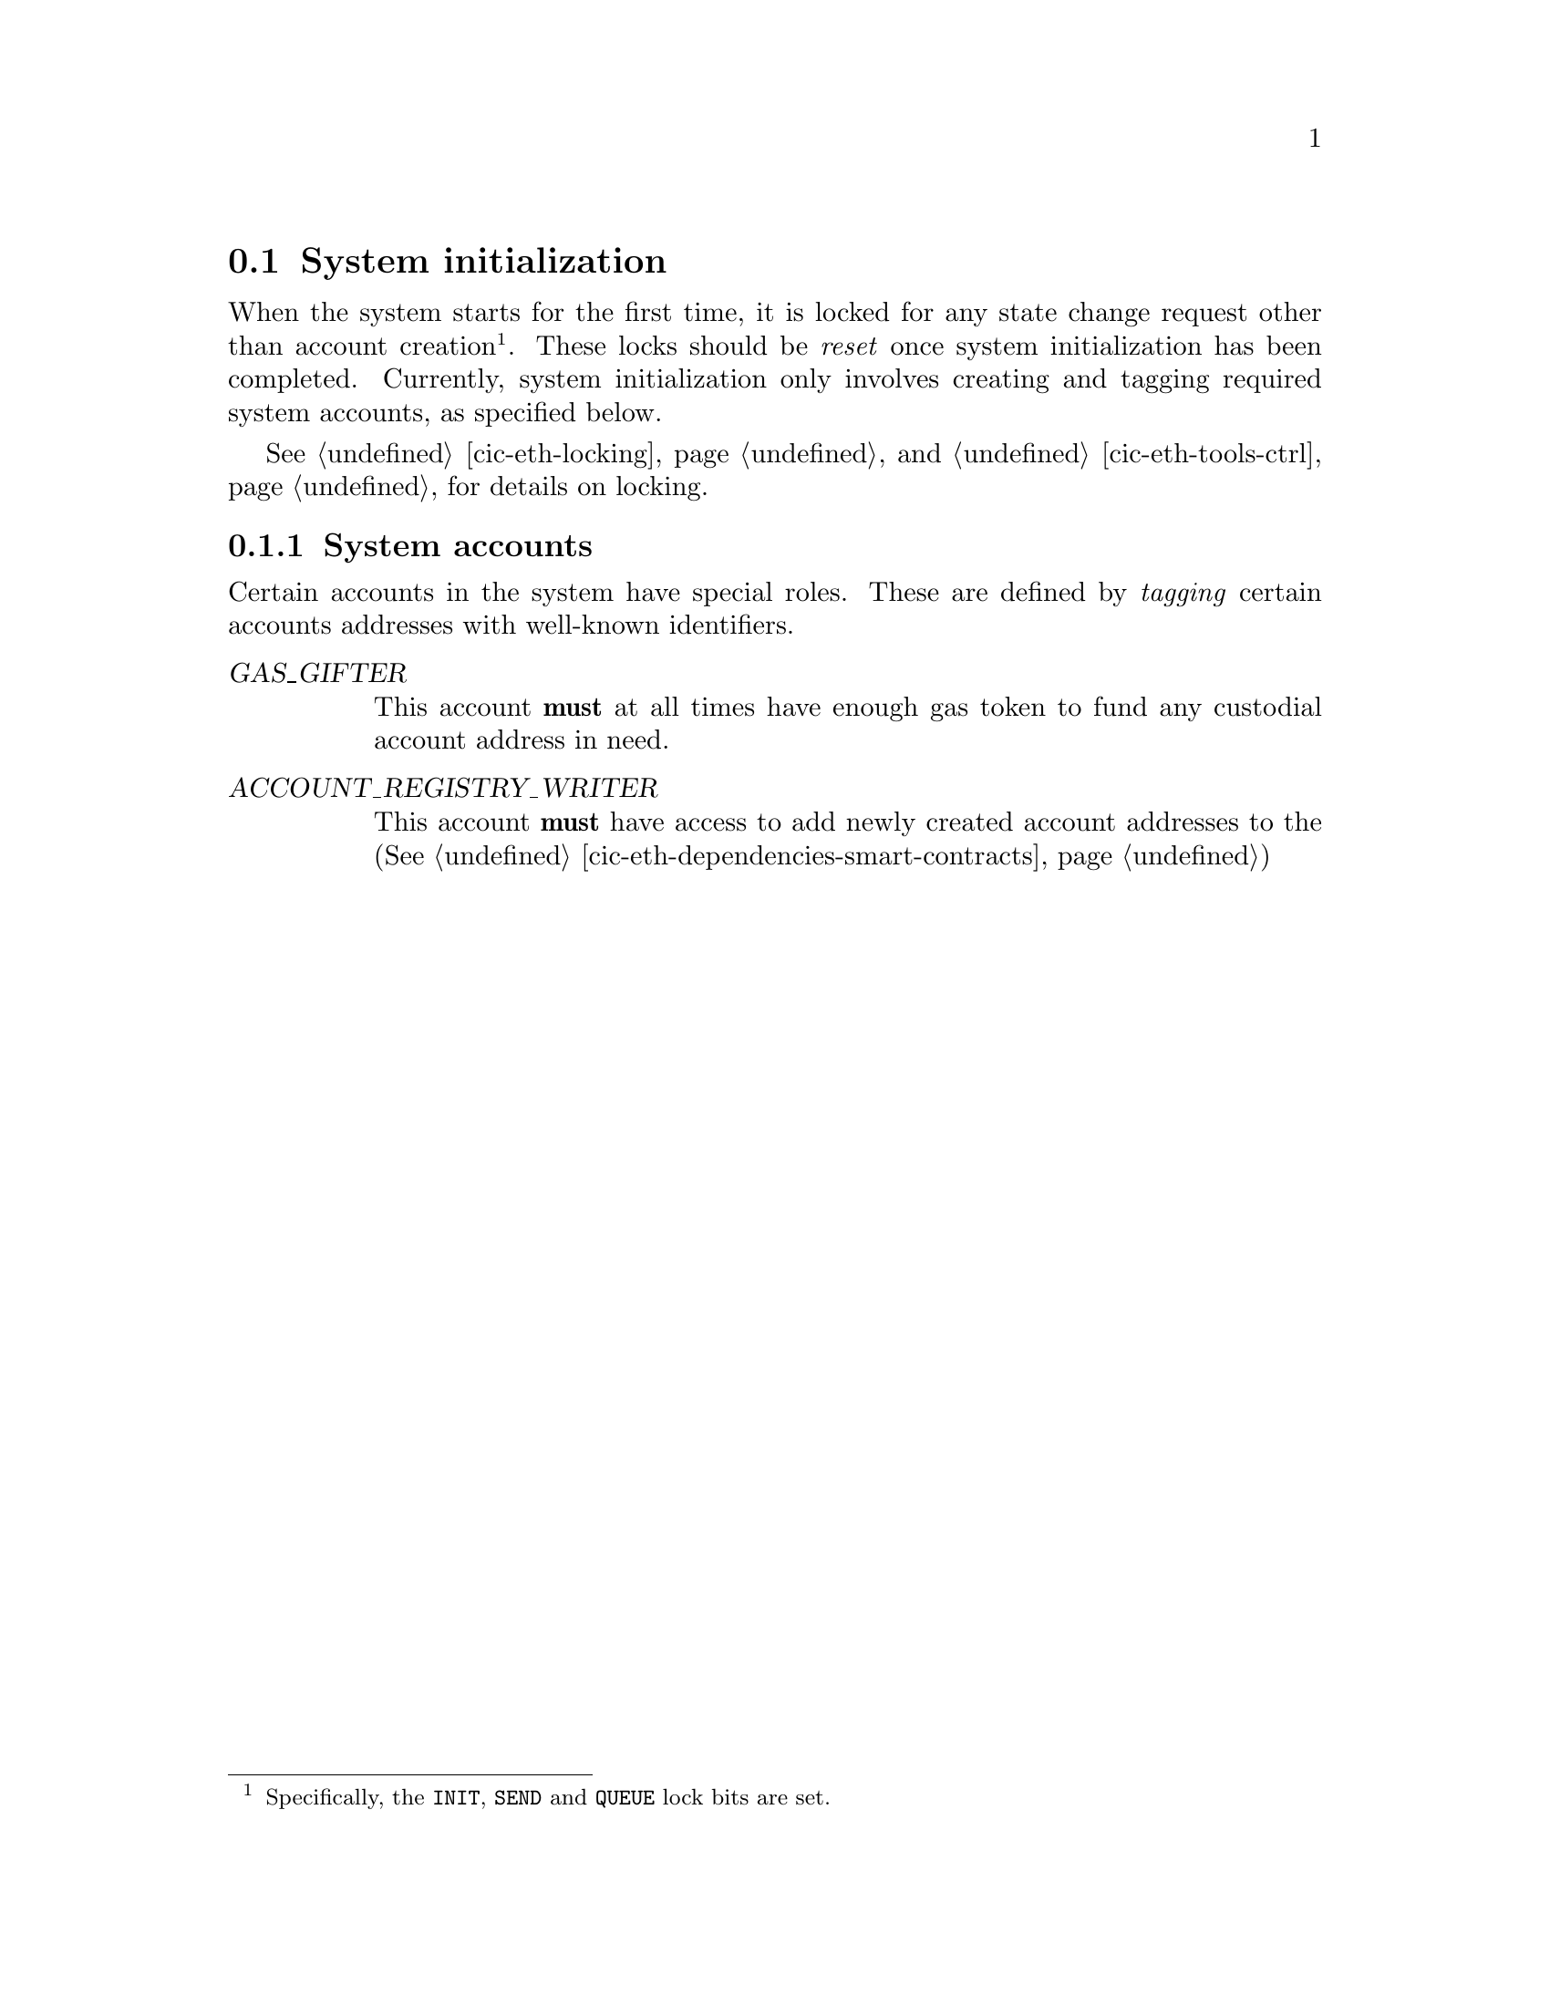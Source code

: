 @node cic-eth system accounts
@section System initialization

When the system starts for the first time, it is locked for any state change request other than account creation@footnote{Specifically, the @code{INIT}, @code{SEND} and @code{QUEUE} lock bits are set.}. These locks should be @emph{reset} once system initialization has been completed. Currently, system initialization only involves creating and tagging required system accounts, as specified below.

See @ref{cic-eth-locking,Locking} and @ref{cic-eth-tools-ctrl,ctrl in Tools} for details on locking.

@subsection System accounts

Certain accounts in the system have special roles. These are defined by @emph{tagging} certain accounts addresses with well-known identifiers.

@table @var
@item GAS_GIFTER
This account @strong{must} at all times have enough gas token to fund any custodial account address in need.
@item ACCOUNT_REGISTRY_WRITER
This account @strong{must} have access to add newly created account addresses to the (@xref{cic-eth-dependencies-smart-contracts,Smart contract dependencies})
@end table
